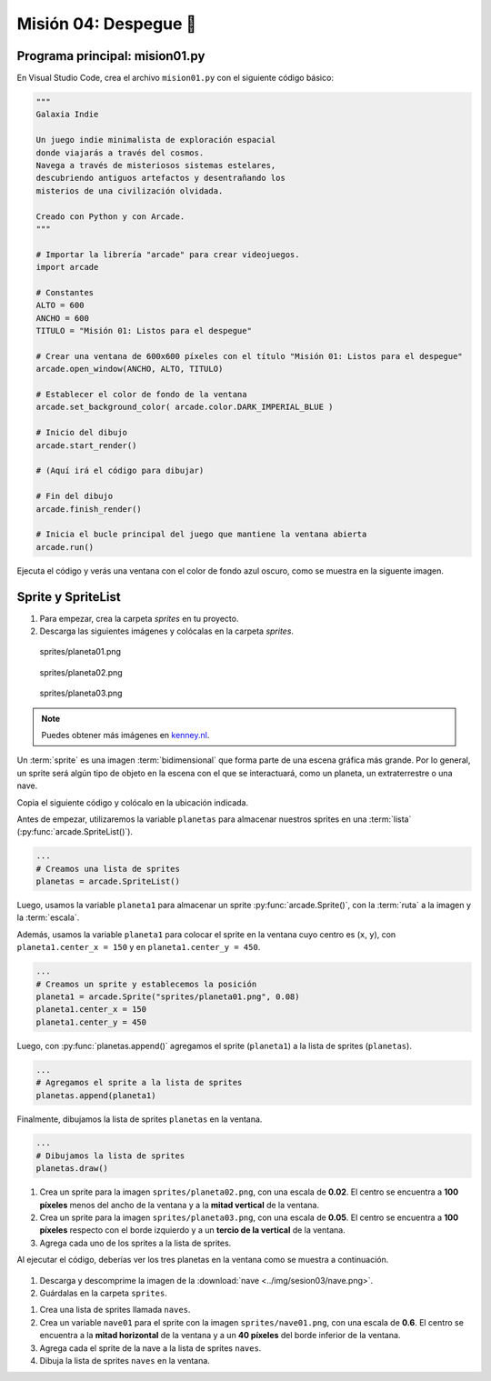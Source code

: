 Misión 04: Despegue 🚀
===================================

Programa principal: mision01.py
------------------

En Visual Studio Code, crea el archivo ``mision01.py`` con el siguiente 
código básico:

.. code-block:: python

    """
    Galaxia Indie

    Un juego indie minimalista de exploración espacial 
    donde viajarás a través del cosmos.
    Navega a través de misteriosos sistemas estelares,
    descubriendo antiguos artefactos y desentrañando los 
    misterios de una civilización olvidada.

    Creado con Python y con Arcade.
    """

    # Importar la librería "arcade" para crear videojuegos.
    import arcade

    # Constantes
    ALTO = 600
    ANCHO = 600
    TITULO = "Misión 01: Listos para el despegue"

    # Crear una ventana de 600x600 píxeles con el título "Misión 01: Listos para el despegue"
    arcade.open_window(ANCHO, ALTO, TITULO)    

    # Establecer el color de fondo de la ventana
    arcade.set_background_color( arcade.color.DARK_IMPERIAL_BLUE )

    # Inicio del dibujo
    arcade.start_render()

    # (Aquí irá el código para dibujar)

    # Fin del dibujo
    arcade.finish_render()

    # Inicia el bucle principal del juego que mantiene la ventana abierta
    arcade.run()

Ejecuta el código y verás una ventana con el color de fondo azul oscuro, como 
se muestra en la siguente imagen. 

.. figure:: ../img/sesion03/base.png
    :scale: 50%
    :figclass: align-center
    :alt: base

Sprite y SpriteList
------------------

.. rubric:: Imágenes de los planetas
  :heading-level: 2

#. Para empezar, crea la carpeta `sprites` en tu proyecto.
#. Descarga las siguientes imágenes y colócalas en la carpeta `sprites`. 

.. figure:: ../img/sesion03/planeta01.png
   :scale: 10%
   :figwidth: 30%
   :alt: Planeta01

   sprites/planeta01.png

.. figure:: ../img/sesion03/planeta02.png
   :scale: 10%
   :figwidth: 30%
   :alt: Planeta02

   sprites/planeta02.png

.. figure:: ../img/sesion03/planeta03.png
   :scale: 10%
   :figwidth: 30%
   :alt: Planeta03

   sprites/planeta03.png

.. note::
    
    Puedes obtener más imágenes en `kenney.nl <https://kenney.nl/>`_.

.. rubric:: Planetas
  :heading-level: 2

Un :term:`sprite` es una imagen :term:`bidimensional` que forma 
parte de una escena gráfica más grande. Por lo general, un sprite 
será algún tipo de objeto en la escena con el que se interactuará, 
como un planeta, un extraterrestre o una nave.

Copia el siguiente código y colócalo en la ubicación indicada.

.. code-block:: python
    :emphasize-lines: 4-6, 8-11, 13-14, 23

    # Constantes
    ...

    # Variables 
    # Creamos una lista de sprites
    planetas = arcade.SpriteList()

    # Creamos un sprite y establecemos la posición
    planeta1 = arcade.Sprite("sprites/planeta01.png", 0.08)
    planeta1.center_x = 150
    planeta1.center_y = 450

    # Agregamos el sprite a la lista de sprites
    planetas.append(planeta1)

    # Crear una ventana de 600x600 píxeles con el título "Misión 01: Listos para el despegue"

    ...

    # (Aquí irá el código para dibujar)

    # Dibujamos la lista de sprites
    planetas.draw()

    # Fin del dibujo
    ...

Antes de empezar, utilizaremos la variable ``planetas`` 
para almacenar nuestros sprites en una :term:`lista` 
(:py:func:`arcade.SpriteList()`).

.. code-block:: python

    ...
    # Creamos una lista de sprites
    planetas = arcade.SpriteList()


Luego, usamos la variable ``planeta1`` 
para almacenar un sprite :py:func:`arcade.Sprite()`, 
con la :term:`ruta` a la imagen y la :term:`escala`. 

Además, usamos la variable ``planeta1`` para 
colocar el sprite en la ventana cuyo centro es (``x``, ``y``), con 
``planeta1.center_x = 150`` y en ``planeta1.center_y = 450``.

.. code-block:: python

    ...
    # Creamos un sprite y establecemos la posición
    planeta1 = arcade.Sprite("sprites/planeta01.png", 0.08)
    planeta1.center_x = 150
    planeta1.center_y = 450

Luego, con :py:func:`planetas.append()` agregamos el sprite 
(``planeta1``) a la lista de sprites (``planetas``).

.. code-block:: python

    ...
    # Agregamos el sprite a la lista de sprites
    planetas.append(planeta1)

Finalmente, dibujamos la lista de sprites ``planetas`` en la ventana.

.. code-block:: python

    ...
    # Dibujamos la lista de sprites
    planetas.draw()


.. figure:: ../img/sesion03/planetaenventana.png
   :width: 300
   :figclass: align-center
   :alt: Planeta en la ventana


.. rubric:: Reto
  :heading-level: 2
  :class: mi-clase-css

#. Crea un sprite para la imagen ``sprites/planeta02.png``, con una escala de **0.02**. El centro se encuentra a **100 píxeles** menos del ancho de la ventana y a la **mitad vertical** de la ventana.
#. Crea un sprite para la imagen ``sprites/planeta03.png``, con una escala de **0.05**. El centro se encuentra a **100 píxeles** respecto con el borde izquierdo y a un **tercio de la vertical** de la ventana.
#. Agrega cada uno de los sprites a la lista de sprites.

Al ejecutar el código, deberías ver los tres planetas en la ventana como 
se muestra a continuación.

.. figure:: ../img/sesion03/tresplanetas.png
    :width: 300
    :figclass: align-center
    :alt: tresplanetas


.. admonition:: Haga click aquí para ver la solución
  :collapsible: closed

  .. code-block:: python
    :emphasize-lines: 4-8,10-14

    # Agregamos el sprite a la lista de sprites
    ...

    # Sprite 2
    planeta2 = arcade.Sprite("sprites/planeta02.png", 0.02)
    planeta2.center_x = ANCHO - 100 
    planeta2.center_y = ALTO / 2
    planetas.append(planeta2)

    # Sprite 3
    planeta3 = arcade.Sprite("sprites/planeta03.png", 0.05)
    planeta3.center_x = 100
    planeta3.center_y = ALTO / 3
    planetas.append(planeta3)

    # Crear una ventana de 600x600 píxeles con el título "Misión 01: Listos para el despegue"
    ...

.. rubric:: Imagen de la nave
  :heading-level: 2

#. Descarga y descomprime la imagen de la :download:`nave <../img/sesion03/nave.png>`.
#. Guárdalas en la carpeta ``sprites``.

.. rubric:: Nave
  :heading-level: 2

#. Crea una lista de sprites llamada ``naves``.
#. Crea un variable ``nave01`` para el sprite con la imagen ``sprites/nave01.png``, con una escala de **0.6**. El centro se encuentra a la **mitad horizontal** de la ventana  y a un **40 píxeles** del borde inferior de la ventana.
#. Agrega cada el sprite de la nave a la lista de sprites ``naves``.
#. Dibuja la lista de sprites ``naves`` en la ventana.


.. admonition:: Haga click aquí para ver la solución
  :collapsible: closed

  .. code-block:: python
    :emphasize-lines: 4,10-14,20

    ...
    # Creamos una lista de sprites
    ...
    naves = arcade.SpriteList()
    ...

    # Sprite 3
    ...

    # Sprite 4
    nave01 = arcade.Sprite("sprites/nave01.png", 0.6)
    nave01.center_x = ANCHO / 2
    nave01.center_y = 40
    naves.append(nave01)

    # Crear una ventana de 600x600 píxeles con el título "Misión 01: Listos para el despegue"

    # (Aquí irá el código para dibujar)
    ...
    naves.draw()